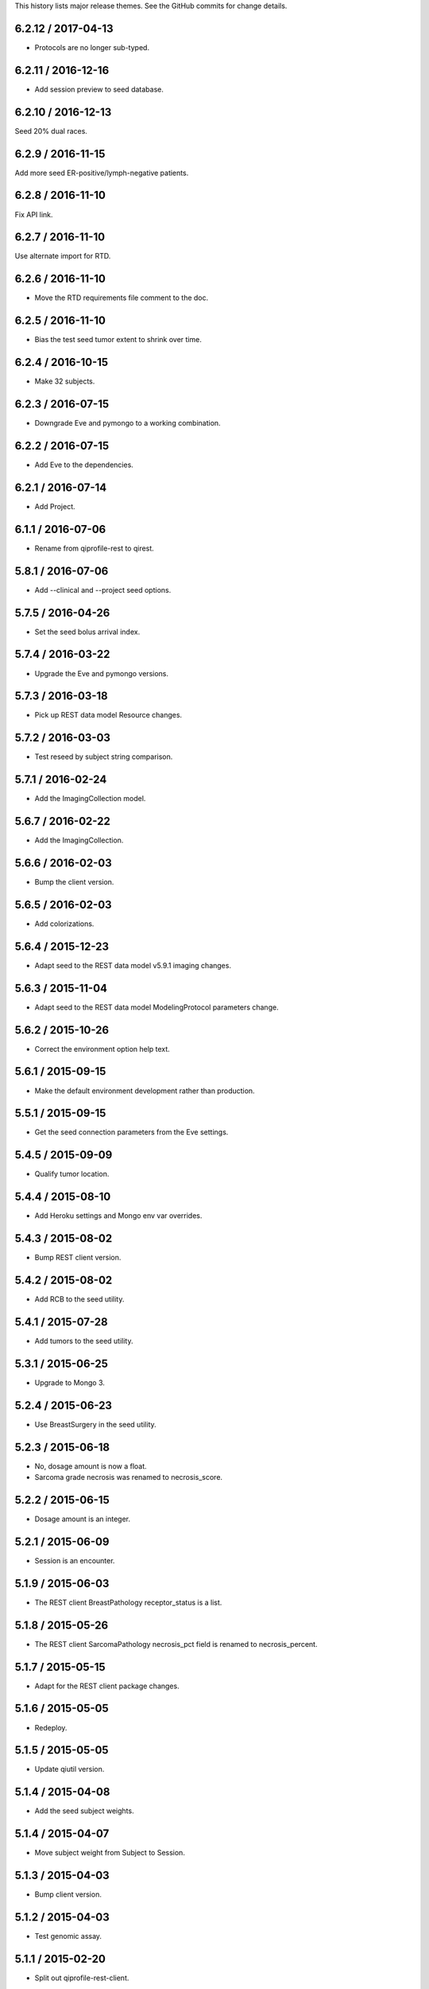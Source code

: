 This history lists major release themes. See the GitHub commits
for change details.

6.2.12 / 2017-04-13
------------------
* Protocols are no longer sub-typed.

6.2.11 / 2016-12-16
------------------
* Add session preview to seed database.

6.2.10 / 2016-12-13
------------------
Seed 20% dual races.

6.2.9 / 2016-11-15
------------------
Add more seed ER-positive/lymph-negative patients.

6.2.8 / 2016-11-10
------------------
Fix API link.

6.2.7 / 2016-11-10
------------------
Use alternate import for RTD.

6.2.6 / 2016-11-10
------------------
* Move the RTD requirements file comment to the doc.

6.2.5 / 2016-11-10
------------------
* Bias the test seed tumor extent to shrink over time.

6.2.4 / 2016-10-15
------------------
* Make 32 subjects.

6.2.3 / 2016-07-15
------------------
* Downgrade Eve and pymongo to a working combination.

6.2.2 / 2016-07-15
------------------
* Add Eve to the dependencies.

6.2.1 / 2016-07-14
------------------
* Add Project.

6.1.1 / 2016-07-06
------------------
* Rename from qiprofile-rest to qirest.

5.8.1 / 2016-07-06
------------------
* Add --clinical and --project seed options.

5.7.5 / 2016-04-26
------------------
* Set the seed bolus arrival index.

5.7.4 / 2016-03-22
------------------
* Upgrade the Eve and pymongo versions.

5.7.3 / 2016-03-18
------------------
* Pick up REST data model Resource changes.

5.7.2 / 2016-03-03
------------------
* Test reseed by subject string comparison.

5.7.1 / 2016-02-24
------------------
* Add the ImagingCollection model.

5.6.7 / 2016-02-22
------------------
* Add the ImagingCollection.

5.6.6 / 2016-02-03
------------------
* Bump the client version.

5.6.5 / 2016-02-03
------------------
* Add colorizations.

5.6.4 / 2015-12-23
-----------------
* Adapt seed to the REST data model v5.9.1 imaging changes.

5.6.3 / 2015-11-04
------------------
* Adapt seed to the REST data model ModelingProtocol parameters change.

5.6.2 / 2015-10-26
------------------
* Correct the environment option help text.

5.6.1 / 2015-09-15
------------------
* Make the default environment development rather than production.

5.5.1 / 2015-09-15
------------------
* Get the seed connection parameters from the Eve settings.

5.4.5 / 2015-09-09
------------------
* Qualify tumor location.

5.4.4 / 2015-08-10
------------------
* Add Heroku settings and Mongo env var overrides.

5.4.3 / 2015-08-02
------------------
* Bump REST client version.

5.4.2 / 2015-08-02
------------------
* Add RCB to the seed utility.

5.4.1 / 2015-07-28
------------------
* Add tumors to the seed utility.

5.3.1 / 2015-06-25
------------------
* Upgrade to Mongo 3.

5.2.4 / 2015-06-23
------------------
* Use BreastSurgery in the seed utility.

5.2.3 / 2015-06-18
------------------
* No, dosage amount is now a float.
* Sarcoma grade necrosis was renamed to necrosis_score.

5.2.2 / 2015-06-15
------------------
* Dosage amount is an integer.

5.2.1 / 2015-06-09
------------------
* Session is an encounter.

5.1.9 / 2015-06-03
------------------
* The REST client BreastPathology receptor_status is a list.

5.1.8 / 2015-05-26
------------------
* The REST client SarcomaPathology necrosis_pct field is renamed
  to necrosis_percent.

5.1.7 / 2015-05-15
------------------
* Adapt for the REST client package changes.

5.1.6 / 2015-05-05
------------------
* Redeploy.

5.1.5 / 2015-05-05
------------------
* Update qiutil version.

5.1.4 / 2015-04-08
------------------
* Add the seed subject weights.

5.1.4 / 2015-04-07
------------------
* Move subject weight from Subject to Session.

5.1.3 / 2015-04-03
------------------
* Bump client version.

5.1.2 / 2015-04-03
------------------
* Test genomic assay.

5.1.1 / 2015-02-20
------------------
* Split out qiprofile-rest-client.

4.1.2 / 2015-02-12
------------------
* Spawn python on the run.py script.

4.1.1 / 2015-02-12
------------------
* Add Volume into image hierarchy.

3.2.2 / 2015-02-06
------------------
* Distinguish the ScanSet scan_type and description.

3.2.1 / 2015-02-06
------------------
* Add API documentation.

3.1.2 / 2015-02-06
------------------
* Refactor models into separate modules.

3.1.1 / 2015-01-29
------------------
* Pull SubjectDetail into Subject.

2.4.1 / 2015-01-27
------------------
* Add gene expression assay.

2.3.3 / 2015-01-16
------------------
* Move registration configuration under scan set.

2.3.2 / 2014-12-17
------------------
* Adapt for PyPI.

2.3.1 / 2014-12-02
------------------
* Move modeling to registration configuration and scan set.

2.2.2 / 2014-11-04
------------------
* Add drug course.

2.2.1 / 2014-11-03
------------------
* Add T2 scans.

2.1.11 / 2014-10-02
------------------
* Add label_map.

2.1.10 / 2014-10-02
------------------
* Pipe server output to the console.

2.1.9 / 2014-09-09
------------------
* Embed the ModelingParameters.

2.1.8 / 2014-09-08
------------------
* More realistic seed race/ethnicity and timeline.

2.1.7 / 2014-09-05
------------------
* Format the test seed image file names per the XNAT convention.

2.1.6 / 2014-08-29
------------------
* Specialize the Sarcoma TNM score choices.

2.1.5 / 2014-08-28
------------------
* Accurately reflect the XNAT volume numbers and file names.

2.1.4 / 2014-08-18
------------------
* Encounter outcomes are optional.

2.1.4 / 2014-08-18
------------------
* Encounter outcomes are optional.

2.1.3 / 2014-08-11
------------------
* Break out TNM size scores in the data model.

2.1.2 / 2014-08-11
------------------
* Add treatments to the data model.

2.1.1 / 2014-07-17
------------------
* Replace the Django REST Mongo framework with Eve.

1.2.1 / 2014-05-22
------------------
* Registration is a XNAT resource rather than reconstruction.

1.1.1 / 2014-04-25
------------------
* Initial public release.
